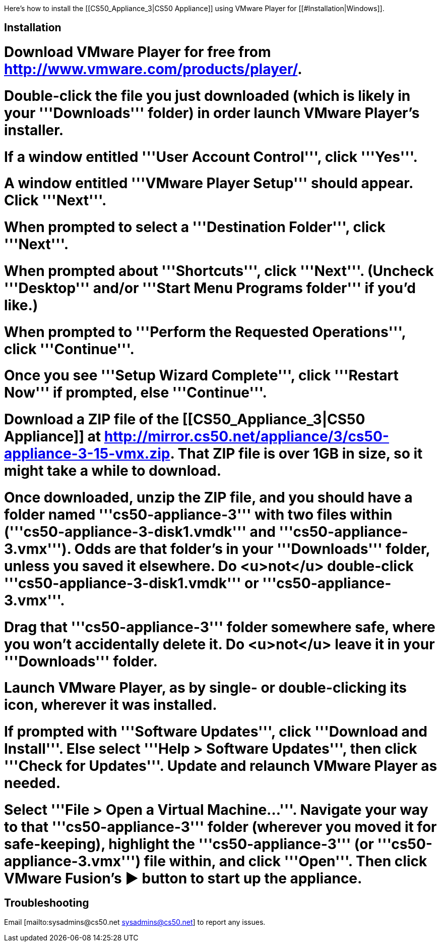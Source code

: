 Here's how to install the [[CS50_Appliance_3|CS50 Appliance]] using VMware Player for [[#Installation|Windows]].

== Installation ==

# Download VMware Player for free from http://www.vmware.com/products/player/.
# Double-click the file you just downloaded (which is likely in your '''Downloads''' folder) in order launch VMware Player's installer.
# If a window entitled '''User Account Control''', click '''Yes'''.
# A window entitled '''VMware Player Setup''' should appear.  Click '''Next'''.
# When prompted to select a '''Destination Folder''', click '''Next'''.
# When prompted about '''Shortcuts''', click '''Next'''.  (Uncheck '''Desktop''' and/or '''Start Menu Programs folder''' if you'd like.)
# When prompted to '''Perform the Requested Operations''', click '''Continue'''.
# Once you see '''Setup Wizard Complete''', click '''Restart Now''' if prompted, else '''Continue'''.
# Download a ZIP file of the [[CS50_Appliance_3|CS50 Appliance]] at http://mirror.cs50.net/appliance/3/cs50-appliance-3-15-vmx.zip.  That ZIP file is over 1GB in size, so it might take a while to download.
# Once downloaded, unzip the ZIP file, and you should have a folder named '''cs50-appliance-3''' with two files within ('''cs50-appliance-3-disk1.vmdk''' and '''cs50-appliance-3.vmx''').  Odds are that folder's in your '''Downloads''' folder, unless you saved it elsewhere. Do <u>not</u> double-click '''cs50-appliance-3-disk1.vmdk''' or '''cs50-appliance-3.vmx'''.
# Drag that '''cs50-appliance-3''' folder somewhere safe, where you won't accidentally delete it.  Do <u>not</u> leave it in your '''Downloads''' folder.
# Launch VMware Player, as by single- or double-clicking its icon, wherever it was installed.  
# If prompted with '''Software Updates''', click '''Download and Install'''.  Else select '''Help > Software Updates''', then click '''Check for Updates'''.  Update and relaunch VMware Player as needed.
# Select '''File > Open a Virtual Machine...'''.  Navigate your way to that '''cs50-appliance-3''' folder (wherever you moved it for safe-keeping), highlight the '''cs50-appliance-3''' (or '''cs50-appliance-3.vmx''') file within, and click '''Open'''.  Then click VMware Fusion's &#x25B6; button to start up the appliance.

== Troubleshooting ==

Email [mailto:sysadmins@cs50.net sysadmins@cs50.net] to report any issues.

[[Category:HOWTO]]